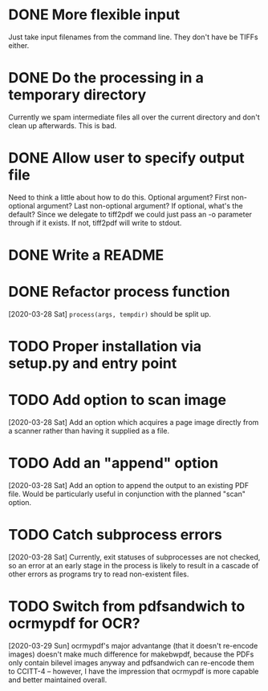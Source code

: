 * DONE More flexible input
  CLOSED: [2017-01-31 Tue 16:42]
  Just take input filenames from the command line. They don't
  have be TIFFs either.
* DONE Do the processing in a temporary directory
  CLOSED: [2017-01-31 Tue 16:32]
  Currently we spam intermediate files all over the current directory
  and don't clean up afterwards. This is bad.
* DONE Allow user to specify output file
  CLOSED: [2017-01-31 Tue 16:32]
  Need to think a little about how to do this.
  Optional argument? First non-optional argument? Last non-optional
  argument? If optional, what's the default? Since we delegate
  to tiff2pdf we could just pass an -o parameter through if it
  exists. If not, tiff2pdf will write to stdout.
* DONE Write a README
  CLOSED: [2017-01-31 Tue 17:51]
* DONE Refactor process function
  CLOSED: [2020-03-29 Sun 10:26]
  [2020-03-28 Sat] ~process(args, tempdir)~ should be split up.
* TODO Proper installation via setup.py and entry point
* TODO Add option to scan image
  [2020-03-28 Sat] Add an option which acquires a page image directly
  from a scanner rather than having it supplied as a file.
* TODO Add an "append" option
  [2020-03-28 Sat] Add an option to append the output to an existing PDF
  file. Would be particularly useful in conjunction with the planned
  "scan" option.
* TODO Catch subprocess errors
  [2020-03-28 Sat] Currently, exit statuses of subprocesses are not
  checked, so an error at an early stage in the process is likely to
  result in a cascade of other errors as programs try to read non-existent
  files.
* TODO Switch from pdfsandwich to ocrmypdf for OCR?
  [2020-03-29 Sun] ocrmypdf's major advantange (that it doesn't re-encode
  images) doesn't make much difference for makebwpdf, because the PDFs
  only contain bilevel images anyway and pdfsandwich can re-encode them to
  CCITT-4 -- however, I have the impression that ocrmypdf is more capable
  and better maintained overall.
